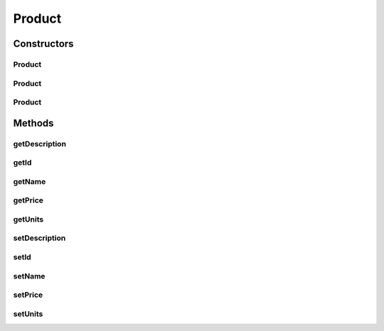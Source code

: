 .. java:import:: com.fasterxml.jackson.annotation JsonCreator

.. java:import:: com.fasterxml.jackson.annotation JsonProperty

Product
=======

.. java:package:: de.unistuttgart.t2.common
   :noindex:

.. java:type:: public class Product

   A single product in the store.

   Depending on the context the product is used in, the \ ``units``\  represent different things:

   ..

   * reservations : reserved number of units of that product
   * inventory : available number of units in the inventory
   * cart : number of units of the product in the cart

   Used to communicate from UI to UIBackend to inventory.

   :author: maumau

Constructors
------------
Product
^^^^^^^

.. java:constructor:: public Product()
   :outertype: Product

Product
^^^^^^^

.. java:constructor:: @JsonCreator public Product(String id, String name, String desription, int units, double price)
   :outertype: Product

Product
^^^^^^^

.. java:constructor:: public Product(String name, String desription, int units, double price)
   :outertype: Product

Methods
-------
getDescription
^^^^^^^^^^^^^^

.. java:method:: public String getDescription()
   :outertype: Product

getId
^^^^^

.. java:method:: public String getId()
   :outertype: Product

getName
^^^^^^^

.. java:method:: public String getName()
   :outertype: Product

getPrice
^^^^^^^^

.. java:method:: public double getPrice()
   :outertype: Product

getUnits
^^^^^^^^

.. java:method:: public int getUnits()
   :outertype: Product

setDescription
^^^^^^^^^^^^^^

.. java:method:: public void setDescription(String desription)
   :outertype: Product

setId
^^^^^

.. java:method:: public void setId(String id)
   :outertype: Product

setName
^^^^^^^

.. java:method:: public void setName(String name)
   :outertype: Product

setPrice
^^^^^^^^

.. java:method:: public void setPrice(double price)
   :outertype: Product

setUnits
^^^^^^^^

.. java:method:: public void setUnits(int units)
   :outertype: Product

